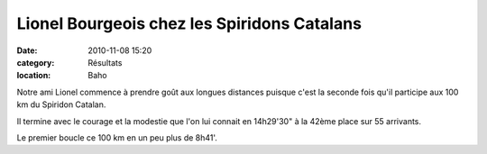 Lionel Bourgeois chez les Spiridons Catalans
============================================

:date: 2010-11-08 15:20
:category: Résultats
:location: Baho



Notre ami Lionel commence à prendre goût aux longues distances puisque c'est la seconde fois qu'il participe aux 100 km du Spiridon Catalan.

 

Il termine avec le courage et la modestie que l'on lui connait en 14h29'30" à la 42ème place sur 55 arrivants.

 

Le premier boucle ce 100 km en un peu plus de 8h41'. 

